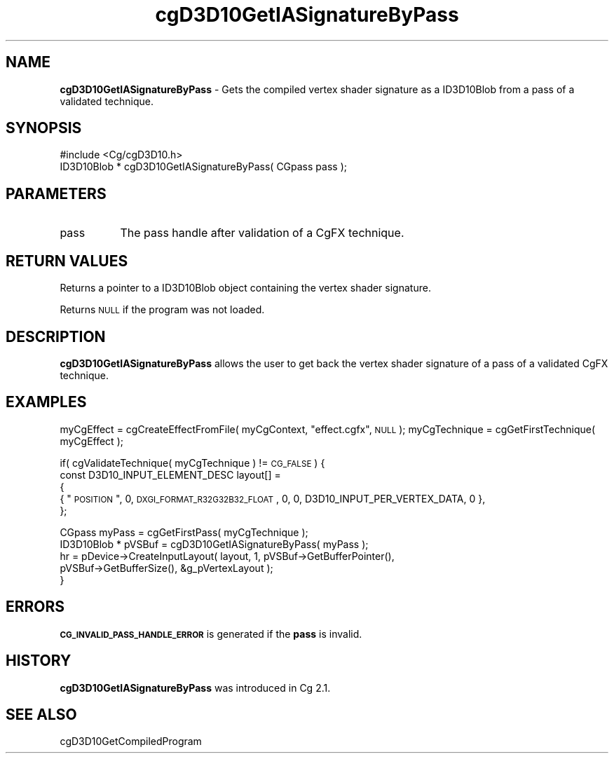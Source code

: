 .de Sh \" Subsection heading
.br
.if t .Sp
.ne 5
.PP
\fB\\$1\fR
.PP
..
.de Sp \" Vertical space (when we can't use .PP)
.if t .sp .5v
.if n .sp
..
.de Vb \" Begin verbatim text
.ft CW
.nf
.ne \\$1
..
.de Ve \" End verbatim text
.ft R
.fi
..
.tr \(*W-
.ds C+ C\v'-.1v'\h'-1p'\s-2+\h'-1p'+\s0\v'.1v'\h'-1p'
.ie n \{\
.    ds -- \(*W-
.    ds PI pi
.    if (\n(.H=4u)&(1m=24u) .ds -- \(*W\h'-12u'\(*W\h'-12u'-\" diablo 10 pitch
.    if (\n(.H=4u)&(1m=20u) .ds -- \(*W\h'-12u'\(*W\h'-8u'-\"  diablo 12 pitch
.    ds L" ""
.    ds R" ""
.    ds C` ""
.    ds C' ""
'br\}
.el\{\
.    ds -- \|\(em\|
.    ds PI \(*p
.    ds L" ``
.    ds R" ''
'br\}
.ie \n(.g .ds Aq \(aq
.el       .ds Aq '
.ie \nF \{\
.    de IX
.    tm Index:\\$1\t\\n%\t"\\$2"
..
.    nr % 0
.    rr F
.\}
.el \{\
.    de IX
..
.\}
.    \" fudge factors for nroff and troff
.if n \{\
.    ds #H 0
.    ds #V .8m
.    ds #F .3m
.    ds #[ \f1
.    ds #] \fP
.\}
.if t \{\
.    ds #H ((1u-(\\\\n(.fu%2u))*.13m)
.    ds #V .6m
.    ds #F 0
.    ds #[ \&
.    ds #] \&
.\}
.    \" simple accents for nroff and troff
.if n \{\
.    ds ' \&
.    ds ` \&
.    ds ^ \&
.    ds , \&
.    ds ~ ~
.    ds /
.\}
.if t \{\
.    ds ' \\k:\h'-(\\n(.wu*8/10-\*(#H)'\'\h"|\\n:u"
.    ds ` \\k:\h'-(\\n(.wu*8/10-\*(#H)'\`\h'|\\n:u'
.    ds ^ \\k:\h'-(\\n(.wu*10/11-\*(#H)'^\h'|\\n:u'
.    ds , \\k:\h'-(\\n(.wu*8/10)',\h'|\\n:u'
.    ds ~ \\k:\h'-(\\n(.wu-\*(#H-.1m)'~\h'|\\n:u'
.    ds / \\k:\h'-(\\n(.wu*8/10-\*(#H)'\z\(sl\h'|\\n:u'
.\}
.    \" troff and (daisy-wheel) nroff accents
.ds : \\k:\h'-(\\n(.wu*8/10-\*(#H+.1m+\*(#F)'\v'-\*(#V'\z.\h'.2m+\*(#F'.\h'|\\n:u'\v'\*(#V'
.ds 8 \h'\*(#H'\(*b\h'-\*(#H'
.ds o \\k:\h'-(\\n(.wu+\w'\(de'u-\*(#H)/2u'\v'-.3n'\*(#[\z\(de\v'.3n'\h'|\\n:u'\*(#]
.ds d- \h'\*(#H'\(pd\h'-\w'~'u'\v'-.25m'\f2\(hy\fP\v'.25m'\h'-\*(#H'
.ds D- D\\k:\h'-\w'D'u'\v'-.11m'\z\(hy\v'.11m'\h'|\\n:u'
.ds th \*(#[\v'.3m'\s+1I\s-1\v'-.3m'\h'-(\w'I'u*2/3)'\s-1o\s+1\*(#]
.ds Th \*(#[\s+2I\s-2\h'-\w'I'u*3/5'\v'-.3m'o\v'.3m'\*(#]
.ds ae a\h'-(\w'a'u*4/10)'e
.ds Ae A\h'-(\w'A'u*4/10)'E
.    \" corrections for vroff
.if v .ds ~ \\k:\h'-(\\n(.wu*9/10-\*(#H)'\s-2\u~\d\s+2\h'|\\n:u'
.if v .ds ^ \\k:\h'-(\\n(.wu*10/11-\*(#H)'\v'-.4m'^\v'.4m'\h'|\\n:u'
.    \" for low resolution devices (crt and lpr)
.if \n(.H>23 .if \n(.V>19 \
\{\
.    ds : e
.    ds 8 ss
.    ds o a
.    ds d- d\h'-1'\(ga
.    ds D- D\h'-1'\(hy
.    ds th \o'bp'
.    ds Th \o'LP'
.    ds ae ae
.    ds Ae AE
.\}
.rm #[ #] #H #V #F C
.IX Title "cgD3D10GetIASignatureByPass 3"
.TH cgD3D10GetIASignatureByPass 3 "Cg Toolkit 3.0" "perl v5.10.0" "Cg Direct3D10 Runtime API"
.if n .ad l
.nh
.SH "NAME"
\&\fBcgD3D10GetIASignatureByPass\fR \- Gets the compiled vertex shader signature as a ID3D10Blob 
from a pass of a validated technique.
.SH "SYNOPSIS"
.IX Header "SYNOPSIS"
.Vb 1
\&  #include <Cg/cgD3D10.h>
\&
\&  ID3D10Blob * cgD3D10GetIASignatureByPass( CGpass pass );
.Ve
.SH "PARAMETERS"
.IX Header "PARAMETERS"
.IP "pass" 8
.IX Item "pass"
The pass handle after validation of a CgFX technique.
.SH "RETURN VALUES"
.IX Header "RETURN VALUES"
Returns a pointer to a ID3D10Blob object containing the vertex shader signature.
.PP
Returns \s-1NULL\s0 if the program was not loaded.
.SH "DESCRIPTION"
.IX Header "DESCRIPTION"
\&\fBcgD3D10GetIASignatureByPass\fR allows the user to get back the vertex shader signature
of a pass of a validated CgFX technique.
.SH "EXAMPLES"
.IX Header "EXAMPLES"
myCgEffect = cgCreateEffectFromFile( myCgContext, \*(L"effect.cgfx\*(R", \s-1NULL\s0 );
myCgTechnique = cgGetFirstTechnique( myCgEffect );
.PP
if( cgValidateTechnique( myCgTechnique ) != \s-1CG_FALSE\s0 )
{
    const D3D10_INPUT_ELEMENT_DESC layout[] =
    {
       { \*(L"\s-1POSITION\s0\*(R",  0, \s-1DXGI_FORMAT_R32G32B32_FLOAT\s0, 0, 0,  D3D10_INPUT_PER_VERTEX_DATA, 0 },   
    };
.PP
.Vb 1
\&    CGpass myPass = cgGetFirstPass( myCgTechnique );
\&
\&    ID3D10Blob * pVSBuf = cgD3D10GetIASignatureByPass( myPass );
\&
\&    hr = pDevice\->CreateInputLayout( layout, 1, pVSBuf\->GetBufferPointer(), 
\&               pVSBuf\->GetBufferSize(), &g_pVertexLayout );
\&}
.Ve
.SH "ERRORS"
.IX Header "ERRORS"
\&\fB\s-1CG_INVALID_PASS_HANDLE_ERROR\s0\fR is generated if the \fBpass\fR is invalid.
.SH "HISTORY"
.IX Header "HISTORY"
\&\fBcgD3D10GetIASignatureByPass\fR was introduced in Cg 2.1.
.SH "SEE ALSO"
.IX Header "SEE ALSO"
cgD3D10GetCompiledProgram
